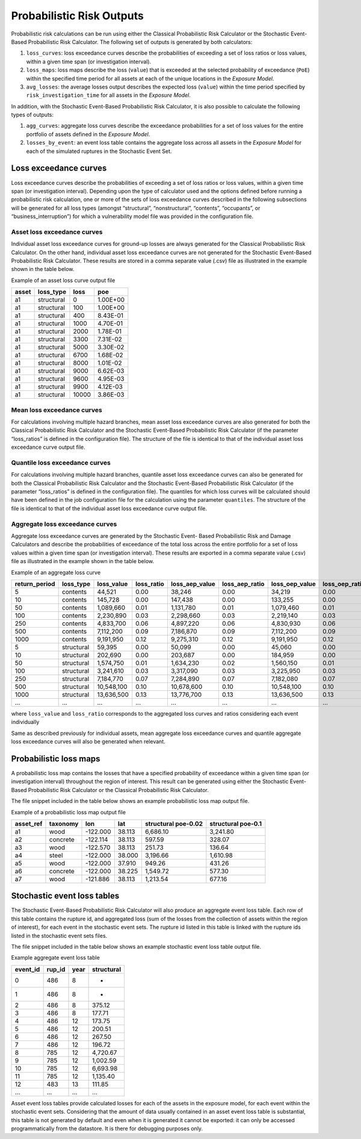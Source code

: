 Probabilistic Risk Outputs
==========================

Probabilistic risk calculations can be run using either the Classical Probabilistic Risk Calculator or the Stochastic 
Event-Based Probabilistic Risk Calculator. The following set of outputs is generated by both calculators:

1. ``loss_curves``: loss exceedance curves describe the probabilities of exceeding a set of loss ratios or loss values, within a given time span (or investigation interval).
2. ``loss_maps``: loss maps describe the loss (``value``) that is exceeded at the selected probability of exceedance (``PoE``) within the specified time period for all assets at each of the unique locations in the *Exposure Model*.
3. ``avg_losses``: the average losses output describes the expected loss (``value``) within the time period specified by ``risk_investigation_time`` for all assets in the *Exposure Model*.

In addition, with the Stochastic Event-Based Probabilistic Risk Calculator, it is also possible to calculate the 
following types of outputs:

1. ``agg_curves``: aggregate loss curves describe the exceedance probabilities for a set of loss values for the entire portfolio of assets defined in the *Exposure Model*.
2. ``losses_by_event``: an event loss table contains the aggregate loss across all assets in the *Exposure Model* for each of the simulated ruptures in the Stochastic Event Set.

Loss exceedance curves
----------------------

Loss exceedance curves describe the probabilities of exceeding a set of loss ratios or loss values, within a given time 
span (or investigation interval). Depending upon the type of calculator used and the options defined before running a 
probabilistic risk calculation, one or more of the sets of loss exceedance curves described in the following subsections 
will be generated for all loss types (amongst “structural”, “nonstructural”, “contents”, “occupants”, or 
“business_interruption”) for which a vulnerability model file was provided in the configuration file.

****************************
Asset loss exceedance curves
****************************

Individual asset loss exceedance curves for ground-up losses are always generated for the Classical Probabilistic Risk 
Calculator. On the other hand, individual asset loss exceedance curves are not generated for the Stochastic Event-Based 
Probabilistic Risk Calculator. These results are stored in a comma separate value (.csv) file as illustrated in the 
example shown in the table below.

Example of an asset loss curve output file

+-----------+---------------+----------+----------+
| **asset** | **loss_type** | **loss** | **poe**  |
+===========+===============+==========+==========+
| a1        | structural    | 0        | 1.00E+00 |
+-----------+---------------+----------+----------+
| a1        | structural    | 100      | 1.00E+00 |
+-----------+---------------+----------+----------+
| a1        | structural    | 400      | 8.43E-01 |
+-----------+---------------+----------+----------+
| a1        | structural    | 1000     | 4.70E-01 |
+-----------+---------------+----------+----------+
| a1        | structural    | 2000     | 1.78E-01 |
+-----------+---------------+----------+----------+
| a1        | structural    | 3300     | 7.31E-02 |
+-----------+---------------+----------+----------+
| a1        | structural    | 5000     | 3.30E-02 |
+-----------+---------------+----------+----------+
| a1        | structural    | 6700     | 1.68E-02 |
+-----------+---------------+----------+----------+
| a1        | structural    | 8000     | 1.01E-02 |
+-----------+---------------+----------+----------+
| a1        | structural    | 9000     | 6.62E-03 |
+-----------+---------------+----------+----------+
| a1        | structural    | 9600     | 4.95E-03 |
+-----------+---------------+----------+----------+
| a1        | structural    | 9900     | 4.12E-03 |
+-----------+---------------+----------+----------+
| a1        | structural    | 10000    | 3.86E-03 |
+-----------+---------------+----------+----------+

***************************
Mean loss exceedance curves
***************************

For calculations involving multiple hazard branches, mean asset loss exceedance curves are also generated for both the 
Classical Probabilistic Risk Calculator and the Stochastic Event-Based Probabilistic Risk Calculator (if the parameter 
“loss_ratios” is defined in the configuration file). The structure of the file is identical to that of the individual 
asset loss exceedance curve output file.

*******************************
Quantile loss exceedance curves
*******************************

For calculations involving multiple hazard branches, quantile asset loss exceedance curves can also be generated for 
both the Classical Probabilistic Risk Calculator and the Stochastic Event-Based Probabilistic Risk Calculator (if the 
parameter “loss_ratios” is defined in the configuration file). The quantiles for which loss curves will be calculated 
should have been defined in the job configuration file for the calculation using the parameter ``quantiles``. The structure 
of the file is identical to that of the individual asset loss exceedance curve output file.

********************************
Aggregate loss exceedance curves
********************************
Aggregate loss exceedance curves are generated by the Stochastic Event- Based Probabilistic Risk and Damage Calculators and 
describe the probabilities of exceedance of the total loss across the entire portfolio for a set of loss values within 
a given time span (or investigation interval). These results are exported in a comma separate value (.csv) file as 
illustrated in the example shown in the table below.

Example of an aggregate loss curve

+---------------+------------+--------------+------------+----------------+----------------+----------------+-----------------+
| return_period | loss_type  | loss_value   | loss_ratio | loss_aep_value | loss_aep_ratio | loss_oep_value | loss_oep_ratio  |
+===============+============+==============+============+================+================+================+=================+
| 5             | contents   |  44,521      |  0.00      |  38,246        |  0.00          |  34,219        |  0.00           |
+---------------+------------+--------------+------------+----------------+----------------+----------------+-----------------+
| 10            | contents   |  145,728     |  0.00      |  147,438       |  0.00          |  133,255       |  0.00           |
+---------------+------------+--------------+------------+----------------+----------------+----------------+-----------------+
| 50            | contents   |  1,089,660   |  0.01      |  1,131,780     |  0.01          |  1,079,460     |  0.01           |
+---------------+------------+--------------+------------+----------------+----------------+----------------+-----------------+
| 100           | contents   |  2,230,890   |  0.03      |  2,298,660     |  0.03          |  2,219,140     |  0.03           |
+---------------+------------+--------------+------------+----------------+----------------+----------------+-----------------+
| 250           | contents   |  4,833,700   |  0.06      |  4,897,220     |  0.06          |  4,830,930     |  0.06           |
+---------------+------------+--------------+------------+----------------+----------------+----------------+-----------------+
| 500           | contents   |  7,112,200   |  0.09      |  7,186,870     |  0.09          |  7,112,200     |  0.09           |
+---------------+------------+--------------+------------+----------------+----------------+----------------+-----------------+
| 1000          | contents   |  9,191,950   |  0.12      |  9,275,310     |  0.12          |  9,191,950     |  0.12           |
+---------------+------------+--------------+------------+----------------+----------------+----------------+-----------------+
| 5             | structural |  59,395      |  0.00      |  50,099        |  0.00          |  45,060        |  0.00           |
+---------------+------------+--------------+------------+----------------+----------------+----------------+-----------------+
| 10            | structural |  202,690     |  0.00      |  203,687       |  0.00          |  184,959       |  0.00           |
+---------------+------------+--------------+------------+----------------+----------------+----------------+-----------------+
| 50            | structural |  1,574,750   |  0.01      |  1,634,230     |  0.02          |  1,560,150     |  0.01           |
+---------------+------------+--------------+------------+----------------+----------------+----------------+-----------------+
| 100           | structural |  3,241,610   |  0.03      |  3,317,090     |  0.03          |  3,225,950     |  0.03           |
+---------------+------------+--------------+------------+----------------+----------------+----------------+-----------------+
| 250           | structural |  7,184,770   |  0.07      |  7,284,890     |  0.07          |  7,182,080     |  0.07           |
+---------------+------------+--------------+------------+----------------+----------------+----------------+-----------------+
| 500           | structural |  10,548,100  |  0.10      |  10,678,600    |  0.10          |  10,548,100    |  0.10           |
+---------------+------------+--------------+------------+----------------+----------------+----------------+-----------------+
| 1000          | structural |  13,636,500  |  0.13      |  13,776,700    |  0.13          |  13,636,500    |  0.13           |
+---------------+------------+--------------+------------+----------------+----------------+----------------+-----------------+
| ...           | ...        |  ...         |  ...       |  ...           |  ...           |   ...          |  ...            |
+---------------+------------+--------------+------------+----------------+----------------+----------------+-----------------+

where ``loss_value`` and ``loss_ratio`` corresponds to the aggregated loss curves and ratios considering each event individually

Same as described previously for individual assets, mean aggregate loss exceedance curves and quantile aggregate loss 
exceedance curves will also be generated when relevant.


Probabilistic loss maps
-----------------------

A probabilistic loss map contains the losses that have a specified probability of exceedance within a given time span 
(or investigation interval) throughout the region of interest. This result can be generated using either the Stochastic 
Event-Based Probabilistic Risk Calculator or the Classical Probabilistic Risk Calculator.

The file snippet included in the table below shows an example probabilistic loss map output file.

Example of a probabilistic loss map output file

+---------------+--------------+----------+---------+-------------------------+------------------------+
| **asset_ref** | **taxonomy** | **lon**  | **lat** | **structural poe-0.02** | **structural poe-0.1** |
+===============+==============+==========+=========+=========================+========================+
| a1            | wood         | -122.000 | 38.113  | 6,686.10                | 3,241.80               |
+---------------+--------------+----------+---------+-------------------------+------------------------+
| a2            | concrete     | -122.114 | 38.113  | 597.59                  | 328.07                 |
+---------------+--------------+----------+---------+-------------------------+------------------------+
| a3            | wood         | -122.570 | 38.113  | 251.73                  | 136.64                 |
+---------------+--------------+----------+---------+-------------------------+------------------------+
| a4            | steel        | -122.000 | 38.000  | 3,196.66                | 1,610.98               |
+---------------+--------------+----------+---------+-------------------------+------------------------+
| a5            | wood         | -122.000 | 37.910  | 949.26                  | 431.26                 |
+---------------+--------------+----------+---------+-------------------------+------------------------+
| a6            | concrete     | -122.000 | 38.225  | 1,549.72                | 577.30                 |
+---------------+--------------+----------+---------+-------------------------+------------------------+
| a7            | wood         | -121.886 | 38.113  | 1,213.54                | 677.16                 |
+---------------+--------------+----------+---------+-------------------------+------------------------+

Stochastic event loss tables
----------------------------

The Stochastic Event-Based Probabilistic Risk Calculator will also produce an aggregate event loss table. Each row of 
this table contains the rupture id, and aggregated loss (sum of the losses from the collection of assets within the 
region of interest), for each event in the stochastic event sets. The rupture id listed in this table is linked with 
the rupture ids listed in the stochastic event sets files.

The file snippet included in the table below shows an example stochastic event loss table output file.

Example aggregate event loss table

+--------------+------------+----------+----------------+
| **event_id** | **rup_id** | **year** | **structural** |
+==============+============+==========+================+
| 0            | 486        | 8        | -              |
+--------------+------------+----------+----------------+
| 1            | 486        | 8        | -              |
+--------------+------------+----------+----------------+
| 2            | 486        | 8        | 375.12         |
+--------------+------------+----------+----------------+
| 3            | 486        | 8        | 177.71         |
+--------------+------------+----------+----------------+
| 4            | 486        | 12       | 173.75         |
+--------------+------------+----------+----------------+
| 5            | 486        | 12       | 200.51         |
+--------------+------------+----------+----------------+
| 6            | 486        | 12       | 267.50         |
+--------------+------------+----------+----------------+
| 7            | 486        | 12       | 196.72         |
+--------------+------------+----------+----------------+
| 8            | 785        | 12       | 4,720.67       |
+--------------+------------+----------+----------------+
| 9            | 785        | 12       | 1,002.59       |
+--------------+------------+----------+----------------+
| 10           | 785        | 12       | 6,693.98       |
+--------------+------------+----------+----------------+
| 11           | 785        | 12       | 1,135.40       |
+--------------+------------+----------+----------------+
| 12           | 483        | 13       | 111.85         |
+--------------+------------+----------+----------------+
| ...          | ...        | ...      | ...            |
+--------------+------------+----------+----------------+

Asset event loss tables provide calculated losses for each of the assets in the exposure model, for each event within 
the stochastic event sets. Considering that the amount of data usually contained in an asset event loss table is 
substantial, this table is not generated by default and even when it is generated it cannot be exported: it can only be 
accessed programmatically from the datastore. It is there for debugging purposes only.